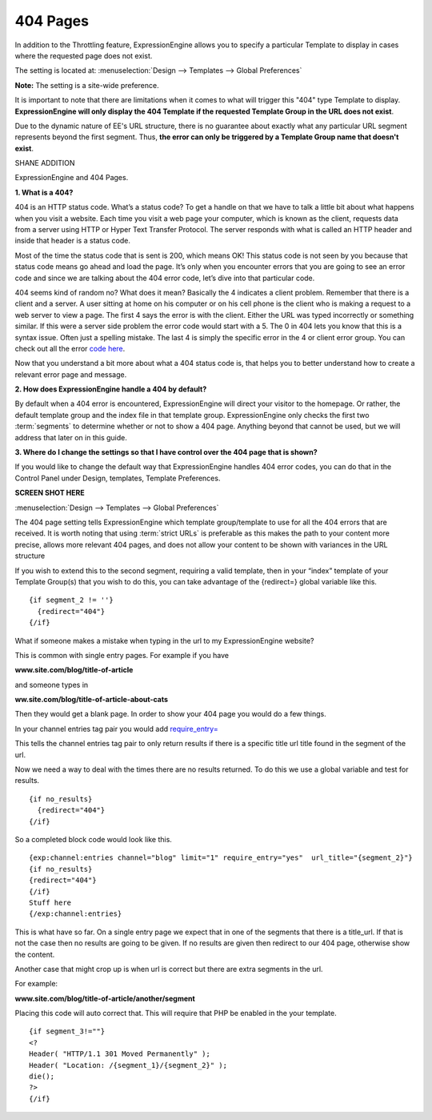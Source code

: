 404 Pages
---------

In addition to the Throttling feature, ExpressionEngine allows you to
specify a particular Template to display in cases where the requested
page does not exist.

The setting is located at: :menuselection:`Design --> Templates --> Global Preferences`

**Note:** The setting is a site-wide preference.

It is important to note that there are limitations when it comes to what
will trigger this "404" type Template to display. **ExpressionEngine
will only display the 404 Template if the requested Template Group in
the URL does not exist**.

Due to the dynamic nature of EE's URL structure, there is no guarantee
about exactly what any particular URL segment represents beyond the
first segment. Thus, **the error can only be triggered by a Template Group
name that doesn't exist**.

SHANE ADDITION

ExpressionEngine and 404 Pages.

**1. What is a 404?**

404 is an HTTP status code. 
What’s a status code? To get a handle on that we have to talk a little bit about what happens when you visit a website. Each time you visit a web page your computer, which is known as the client, requests data from a server using HTTP or Hyper Text Transfer Protocol. The server responds with what is called an HTTP header and inside that header is a status code.

Most of the time the status code that is sent is 200, which means OK! This status code is not seen by you because that status code means go ahead and load the page. It’s only when you encounter errors that you are going to see an error code and since we are talking about the 404 error code, let’s dive into that particular code.

404 seems kind of random no? What does it mean? Basically the 4 indicates a client problem. Remember that there is a client and a server. A user sitting at home on his computer or on his cell phone is the client who is making a request to a web server to view a page. The first 4 says the error is with the client. Either the URL was typed incorrectly or something similar. If this were a server side problem the error code would start with a 5. The 0 in 404 lets you know that this is a syntax issue. Often just a spelling mistake. The last 4 is simply the specific error in the 4 or client error group.  You can check out all the error `code here <http://www.w3.org/Protocols/rfc2616/rfc2616.html#Status-Codes>`_. 

Now that you understand a bit more about what a 404 status code is, that helps you to better understand how to create a relevant error page and message.

**2. How does ExpressionEngine handle a 404 by default?**

By default when a 404 error is encountered, ExpressionEngine will direct your visitor to the homepage. Or rather, the default template group and the index file in that template group. ExpressionEngine only checks the first two :term:`segments` to determine whether or not to show a 404 page. Anything beyond that cannot be used, but we will address that later on in this guide.

**3. Where do I change the settings so that I have control over the 404 page that is shown?**

If you would like to change the default way that ExpressionEngine handles 404 error codes, you can do that in the Control Panel under Design, templates, Template Preferences.

**SCREEN SHOT HERE**

:menuselection:`Design --> Templates --> Global Preferences`

The 404 page setting tells ExpressionEngine which template group/template to use for all the 404 errors that are received. It is worth noting that using :term:`strict URLs` is preferable as this makes the path to your content more precise, allows more relevant 404 pages, and does not allow your content to be shown with variances in the URL structure

If you wish to extend this to the second segment, requiring a valid template, then in your “index” template of your Template Group(s) that you wish to do this, you can take advantage of the {redirect=} global variable like this. ::

  {if segment_2 != ''}   
    {redirect="404"} 
  {/if}


What if someone makes a mistake when typing in the url to my ExpressionEngine website?

This is common with single entry pages. For example if you have

**www.site.com/blog/title-of-article**

and someone types in 

**ww.site.com/blog/title-of-article-about-cats**

Then they would get a blank page. In order to show your 404 page you would do a few things.

In your channel entries tag pair you would add  `require_entry= <http://ellislab.com/expressionengine/user-guide/modules/channel/channel_entries.html#require-entry>`_


This tells the channel entries tag pair to only return results if there is a specific title url title found in the segment of the url. 

Now we need a way to deal with the times there are no results returned. To do this we use a global variable and test for results. ::


  {if no_results}
    {redirect="404"}
  {/if}

So a completed block code would look like this. ::

  {exp:channel:entries channel="blog" limit="1" require_entry="yes"  url_title="{segment_2}"}
  {if no_results}
  {redirect="404"}
  {/if}
  Stuff here
  {/exp:channel:entries} 

This is what have so far. On a single entry page we expect that in one of the segments that there is a title_url. If that is not the case then no results are going to be given. If no results are given then redirect to our 404 page, otherwise show the content.

Another case that might crop up is when url is correct but there are extra segments in the url.

For example:

**www.site.com/blog/title-of-article/another/segment**

Placing this code will auto correct that. This will require that PHP be enabled in the your template. ::

  {if segment_3!=""}
  <?
  Header( "HTTP/1.1 301 Moved Permanently" );
  Header( "Location: /{segment_1}/{segment_2}" );
  die();
  ?>   
  {/if}